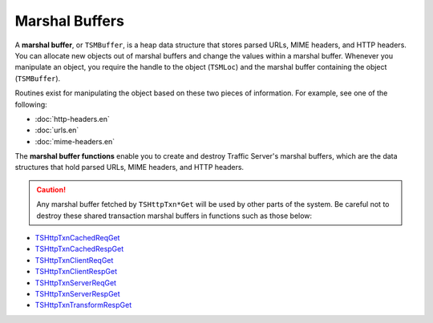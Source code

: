 Marshal Buffers
***************

.. Licensed to the Apache Software Foundation (ASF) under one
   or more contributor license agreements.  See the NOTICE file
   distributed with this work for additional information
   regarding copyright ownership.  The ASF licenses this file
   to you under the Apache License, Version 2.0 (the
   "License"); you may not use this file except in compliance
   with the License.  You may obtain a copy of the License at
  
    http://www.apache.org/licenses/LICENSE-2.0
  
   Unless required by applicable law or agreed to in writing,
   software distributed under the License is distributed on an
   "AS IS" BASIS, WITHOUT WARRANTIES OR CONDITIONS OF ANY
   KIND, either express or implied.  See the License for the
   specific language governing permissions and limitations
   under the License.

A **marshal buffer**, or ``TSMBuffer``, is a heap data structure that
stores parsed URLs, MIME headers, and HTTP headers. You can allocate new
objects out of marshal buffers and change the values within a marshal
buffer. Whenever you manipulate an object, you require the handle to the
object (``TSMLoc``) and the marshal buffer containing the object
(``TSMBuffer``).

Routines exist for manipulating the object based on these two pieces of
information. For example, see one of the following:

-  :doc:`http-headers.en`
-  :doc:`urls.en`
-  :doc:`mime-headers.en`

The **marshal buffer functions** enable you to create and destroy
Traffic Server's marshal buffers, which are the data structures that
hold parsed URLs, MIME headers, and HTTP headers.

.. caution::
   Any marshal buffer fetched by ``TSHttpTxn*Get`` will be used by other
   parts of the system. Be careful not to destroy these shared transaction
   marshal buffers in functions such as those below:

-  `TSHttpTxnCachedReqGet <http://people.apache.org/~amc/ats/doc/html/InkAPI_8cc.html#a889b626142157077f4f3cfe479e8b8e2>`_
-  `TSHttpTxnCachedRespGet <http://people.apache.org/~amc/ats/doc/html/InkAPI_8cc.html#ae8f24b8dabb5008ad11620a11682ffd6>`_
-  `TSHttpTxnClientReqGet <http://people.apache.org/~amc/ats/doc/html/InkAPI_8cc.html#acca66f22d0f87bf8f08478ed926006a5>`_
-  `TSHttpTxnClientRespGet <http://people.apache.org/~amc/ats/doc/html/InkAPI_8cc.html#a92349c8363f72b1f6dfed3ae80901fff>`_
-  `TSHttpTxnServerReqGet <http://people.apache.org/~amc/ats/doc/html/ts_8h.html#aac2343a8b47bf9150f3ff7cd4e692d57>`_
-  `TSHttpTxnServerRespGet <http://people.apache.org/~amc/ats/doc/html/ts_8h.html#a39e8bfb199eadabb54c067ff25a9a400>`_
-  `TSHttpTxnTransformRespGet <http://people.apache.org/~amc/ats/doc/html/InkAPI_8cc.html#a20367f5469e8b7e73621c1316091d578>`_

